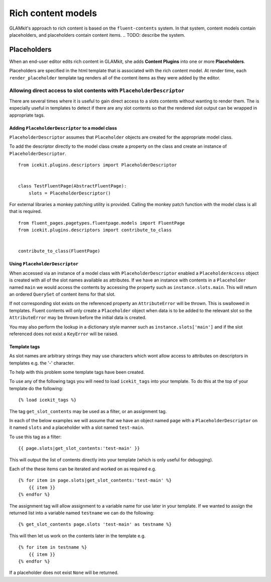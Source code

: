 Rich content models
===================

GLAMkit's approach to rich content is based on the ``fluent-contents`` system.
In that system, content models contain placeholders, and placeholders contain
content items.
.. TODO: describe the system.

.. TODO: link to creating a rich content model.

.. TODO: check usage of content items vs content plugins throughout.

Placeholders
------------

When an end-user editor edits rich content in GLAMkit, she adds **Content
Plugins** into one or more **Placeholders**.

Placeholders are specified in the html template that is associated with
the rich content model. At render time, each ``render_placeholder``
template tag renders all of the content items as they were added by the
editor.

Allowing direct access to slot contents with ``PlaceholderDescriptor``
~~~~~~~~~~~~~~~~~~~~~~~~~~~~~~~~~~~~~~~~~~~~~~~~~~~~~~~~~~~~~~~~~~~~~~

There are several times where it is useful to gain direct access to a
slots contents without wanting to render them. The is especially useful
in templates to detect if there are any slot contents so that the
rendered slot output can be wrapped in appropriate tags.

Adding ``PlaceholderDescriptor`` to a model class
`````````````````````````````````````````````````

``PlaceholderDescriptor`` assumes that ``Placeholder`` objects are
created for the appropriate model class.

To add the descriptor directly to the model class create a property on
the class and create an instance of ``PlaceholderDescriptor``.

::

    from icekit.plugins.descriptors import PlaceholderDescriptor


    class TestFluentPage(AbstractFluentPage):
        slots = PlaceholderDescriptor()

For external libraries a monkey patching utility is provided. Calling
the monkey patch function with the model class is all that is required.

::

    from fluent_pages.pagetypes.fluentpage.models import FluentPage
    from icekit.plugins.descriptors import contribute_to_class


    contribute_to_class(FluentPage)

Using ``PlaceholderDescriptor``
```````````````````````````````

When accessed via an instance of a model class with
``PlaceholderDescriptor`` enabled a ``PlaceholderAccess`` object is
created with all of the slot names available as attributes. If we have
an instance with contents in a ``Placeholder`` named ``main`` we would
access the contents by accessing the property such as
``instance.slots.main``. This will return an ordered ``QuerySet`` of
content items for that slot.

If not corresponding slot exists on the referenced property an
``AttributeError`` will be thrown. This is swallowed in templates.
Fluent contents will only create a ``Placeholder`` object when data is
to be added to the relevant slot so the ``AttributeError`` may be thrown
before the initial data is created.

You may also perform the lookup in a dictionary style manner such as
``instance.slots['main']`` and if the slot referenced does not exist a
``KeyError`` will be raised.

Template tags
`````````````

As slot names are arbitrary strings they may use characters which wont
allow access to attributes on descriptors in templates e.g. the '-'
character.

To help with this problem some template tags have been created.

To use any of the following tags you will need to load ``icekit_tags``
into your template. To do this at the top of your template do the
following:

::

    {% load icekit_tags %}

The tag ``get_slot_contents`` may be used as a filter, or an assignment
tag.

In each of the below examples we will assume that we have an object
named ``page`` with a ``PlaceholderDescriptor`` on it named ``slots``
and a placeholder with a slot named ``test-main``.

To use this tag as a filter:

::

    {{ page.slots|get_slot_contents:'test-main' }}

This will output the list of contents directly into your template (which
is only useful for debugging).

Each of the these items can be iterated and worked on as required e.g.

::

    {% for item in page.slots|get_slot_contents:'test-main' %}
        {{ item }}
    {% endfor %}

The assignment tag will allow assignment to a variable name for use
later in your template. If we wanted to assign the returned list into a
variable named ``testname`` we can do the following:

::

    {% get_slot_contents page.slots 'test-main' as testname %}

This will then let us work on the contents later in the template e.g.

::

    {% for item in testname %}
        {{ item }}
    {% endfor %}

If a placeholder does not exist ``None`` will be returned.
